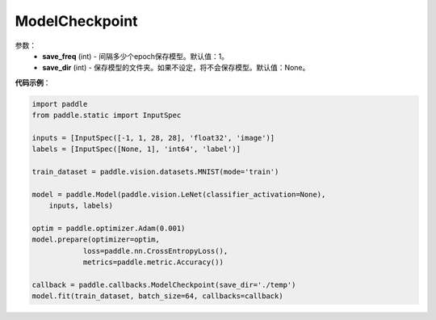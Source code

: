 .. _cn_api_paddle_callbacks_ModelCheckpoint:

ModelCheckpoint
-------------------------------

.. py:class:: paddle.callbacks.ModelCheckpoint()

 ``ModelCheckpoint`` 是一个日志回调类。

参数：
  - **save_freq** (int) - 间隔多少个epoch保存模型。默认值：1。 
  - **save_dir** (int) - 保存模型的文件夹。如果不设定，将不会保存模型。默认值：None。 


**代码示例**：

.. code-block:: python

    import paddle
    from paddle.static import InputSpec

    inputs = [InputSpec([-1, 1, 28, 28], 'float32', 'image')]
    labels = [InputSpec([None, 1], 'int64', 'label')]

    train_dataset = paddle.vision.datasets.MNIST(mode='train')

    model = paddle.Model(paddle.vision.LeNet(classifier_activation=None),
        inputs, labels)

    optim = paddle.optimizer.Adam(0.001)
    model.prepare(optimizer=optim,
                loss=paddle.nn.CrossEntropyLoss(),
                metrics=paddle.metric.Accuracy())

    callback = paddle.callbacks.ModelCheckpoint(save_dir='./temp')
    model.fit(train_dataset, batch_size=64, callbacks=callback)